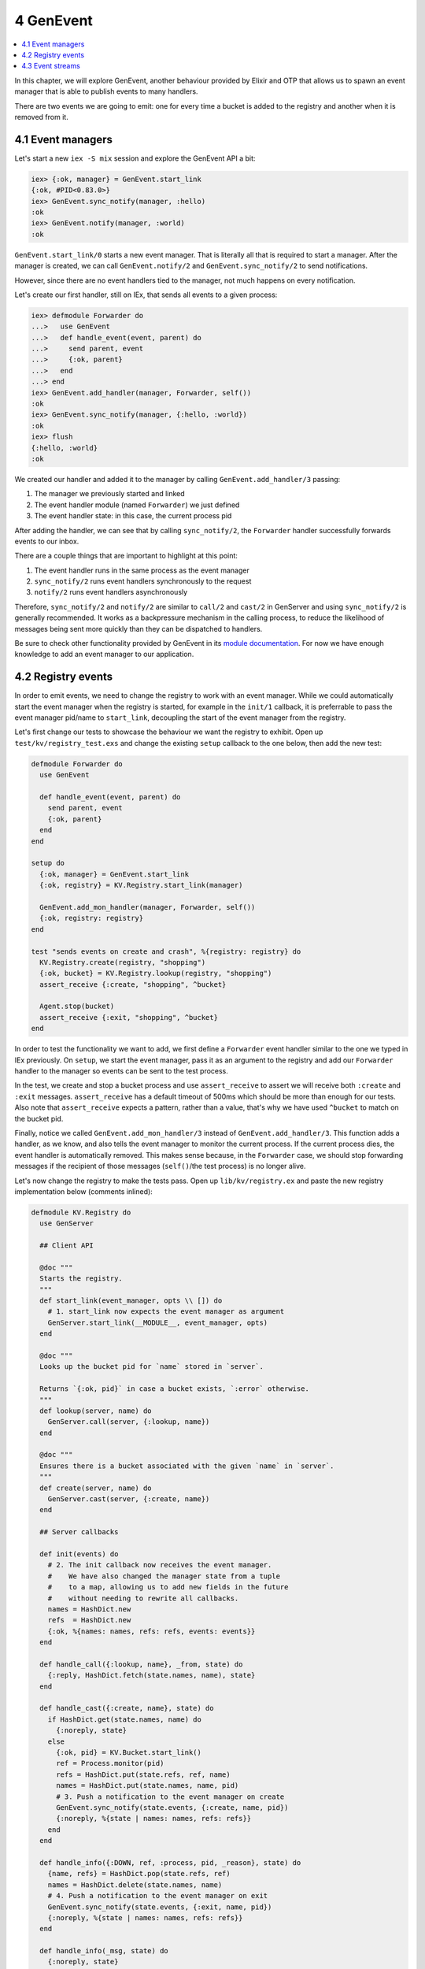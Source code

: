 4 GenEvent
==========================================================

.. contents:: :local:

In this chapter, we will explore GenEvent, another behaviour provided by
Elixir and OTP that allows us to spawn an event manager that is able to
publish events to many handlers.

There are two events we are going to emit: one for every time a bucket
is added to the registry and another when it is removed from it.

4.1 Event managers
------------------

Let's start a new ``iex -S mix`` session and explore the GenEvent API a
bit:

.. code:: elixir

    iex> {:ok, manager} = GenEvent.start_link
    {:ok, #PID<0.83.0>}
    iex> GenEvent.sync_notify(manager, :hello)
    :ok
    iex> GenEvent.notify(manager, :world)
    :ok

``GenEvent.start_link/0`` starts a new event manager. That is literally
all that is required to start a manager. After the manager is created,
we can call ``GenEvent.notify/2`` and ``GenEvent.sync_notify/2`` to send
notifications.

However, since there are no event handlers tied to the manager, not much
happens on every notification.

Let's create our first handler, still on IEx, that sends all events to a
given process:

.. code:: iex

    iex> defmodule Forwarder do
    ...>   use GenEvent
    ...>   def handle_event(event, parent) do
    ...>     send parent, event
    ...>     {:ok, parent}
    ...>   end
    ...> end
    iex> GenEvent.add_handler(manager, Forwarder, self())
    :ok
    iex> GenEvent.sync_notify(manager, {:hello, :world})
    :ok
    iex> flush
    {:hello, :world}
    :ok

We created our handler and added it to the manager by calling
``GenEvent.add_handler/3`` passing:

1. The manager we previously started and linked
2. The event handler module (named ``Forwarder``) we just defined
3. The event handler state: in this case, the current process pid

After adding the handler, we can see that by calling ``sync_notify/2``,
the ``Forwarder`` handler successfully forwards events to our inbox.

There are a couple things that are important to highlight at this point:

1. The event handler runs in the same process as the event manager
2. ``sync_notify/2`` runs event handlers synchronously to the request
3. ``notify/2`` runs event handlers asynchronously

Therefore, ``sync_notify/2`` and ``notify/2`` are similar to ``call/2``
and ``cast/2`` in GenServer and using ``sync_notify/2`` is generally
recommended. It works as a backpressure mechanism in the calling
process, to reduce the likelihood of messages being sent more quickly
than they can be dispatched to handlers.

Be sure to check other functionality provided by GenEvent in its `module
documentation </docs/stable/elixir/GenEvent.html>`__. For now we have
enough knowledge to add an event manager to our application.

4.2 Registry events
-------------------

In order to emit events, we need to change the registry to work with an
event manager. While we could automatically start the event manager when
the registry is started, for example in the ``init/1`` callback, it is
preferrable to pass the event manager pid/name to ``start_link``,
decoupling the start of the event manager from the registry.

Let's first change our tests to showcase the behaviour we want the
registry to exhibit. Open up ``test/kv/registry_test.exs`` and change
the existing ``setup`` callback to the one below, then add the new test:

.. code:: elixir

    defmodule Forwarder do
      use GenEvent

      def handle_event(event, parent) do
        send parent, event
        {:ok, parent}
      end
    end

    setup do
      {:ok, manager} = GenEvent.start_link
      {:ok, registry} = KV.Registry.start_link(manager)

      GenEvent.add_mon_handler(manager, Forwarder, self())
      {:ok, registry: registry}
    end

    test "sends events on create and crash", %{registry: registry} do
      KV.Registry.create(registry, "shopping")
      {:ok, bucket} = KV.Registry.lookup(registry, "shopping")
      assert_receive {:create, "shopping", ^bucket}

      Agent.stop(bucket)
      assert_receive {:exit, "shopping", ^bucket}
    end

In order to test the functionality we want to add, we first define a
``Forwarder`` event handler similar to the one we typed in IEx
previously. On ``setup``, we start the event manager, pass it as an
argument to the registry and add our ``Forwarder`` handler to the
manager so events can be sent to the test process.

In the test, we create and stop a bucket process and use
``assert_receive`` to assert we will receive both ``:create`` and
``:exit`` messages. ``assert_receive`` has a default timeout of 500ms
which should be more than enough for our tests. Also note that
``assert_receive`` expects a pattern, rather than a value, that's why we
have used ``^bucket`` to match on the bucket pid.

Finally, notice we called ``GenEvent.add_mon_handler/3`` instead of
``GenEvent.add_handler/3``. This function adds a handler, as we know,
and also tells the event manager to monitor the current process. If the
current process dies, the event handler is automatically removed. This
makes sense because, in the ``Forwarder`` case, we should stop
forwarding messages if the recipient of those messages (``self()``/the
test process) is no longer alive.

Let's now change the registry to make the tests pass. Open up
``lib/kv/registry.ex`` and paste the new registry implementation below
(comments inlined):

.. code:: elixir

    defmodule KV.Registry do
      use GenServer

      ## Client API

      @doc """
      Starts the registry.
      """
      def start_link(event_manager, opts \\ []) do
        # 1. start_link now expects the event manager as argument
        GenServer.start_link(__MODULE__, event_manager, opts)
      end

      @doc """
      Looks up the bucket pid for `name` stored in `server`.

      Returns `{:ok, pid}` in case a bucket exists, `:error` otherwise.
      """
      def lookup(server, name) do
        GenServer.call(server, {:lookup, name})
      end

      @doc """
      Ensures there is a bucket associated with the given `name` in `server`.
      """
      def create(server, name) do
        GenServer.cast(server, {:create, name})
      end

      ## Server callbacks

      def init(events) do
        # 2. The init callback now receives the event manager.
        #    We have also changed the manager state from a tuple
        #    to a map, allowing us to add new fields in the future
        #    without needing to rewrite all callbacks.
        names = HashDict.new
        refs  = HashDict.new
        {:ok, %{names: names, refs: refs, events: events}}
      end

      def handle_call({:lookup, name}, _from, state) do
        {:reply, HashDict.fetch(state.names, name), state}
      end

      def handle_cast({:create, name}, state) do
        if HashDict.get(state.names, name) do
          {:noreply, state}
        else
          {:ok, pid} = KV.Bucket.start_link()
          ref = Process.monitor(pid)
          refs = HashDict.put(state.refs, ref, name)
          names = HashDict.put(state.names, name, pid)
          # 3. Push a notification to the event manager on create
          GenEvent.sync_notify(state.events, {:create, name, pid})
          {:noreply, %{state | names: names, refs: refs}}
        end
      end

      def handle_info({:DOWN, ref, :process, pid, _reason}, state) do
        {name, refs} = HashDict.pop(state.refs, ref)
        names = HashDict.delete(state.names, name)
        # 4. Push a notification to the event manager on exit
        GenEvent.sync_notify(state.events, {:exit, name, pid})
        {:noreply, %{state | names: names, refs: refs}}
      end

      def handle_info(_msg, state) do
        {:noreply, state}
      end
    end

The changes are straightforward. We now pass the event manager we
received as an argument to ``start_link`` on to ``GenServer``
initialization. We also change both cast and info callbacks to call
``GenEvent.sync_notify/2``. Lastly, we have taken the opportunity to
change the server state to a map, making it easier to improve the
registry in the future.

Run the test suite, and all tests should be green again.

4.3 Event streams
-----------------

One last functionality worth exploring from ``GenEvent`` is the ability
to consume its events as a stream:

.. code:: elixir

    iex> {:ok, manager} = GenEvent.start_link
    {:ok, #PID<0.83.0>}
    iex> spawn_link fn ->
    ...>   for x <- GenEvent.stream(manager), do: IO.inspect(x)
    ...> end
    :ok
    iex> GenEvent.notify(manager, {:hello, :world})
    {:hello, :world}
    :ok

In the example above, we have created a ``GenEvent.stream(manager)``
that returns a stream (an enumerable) of events that are consumed as
they come. Since consuming those events is a blocking action, we spawn a
new process that will consume the events and print them to the terminal,
and that is exactly the behaviour we see. Every time we call
``sync_notify/2`` or ``notify/2``, the event is printed to the terminal
followed by ``:ok`` (which is just IEx printing the result returned by
notify functions).

Often event streams provide enough functionality for consuming events
that we don't need to register our own handlers. However, when custom
functionality is required, or during testing, defining our own event
handler callbacks is the best way to go.

At this point, we have an event manager, a registry and potentially many
buckets running at the same time. It is about time to start worrying
what would happen if any of those processes crash.
